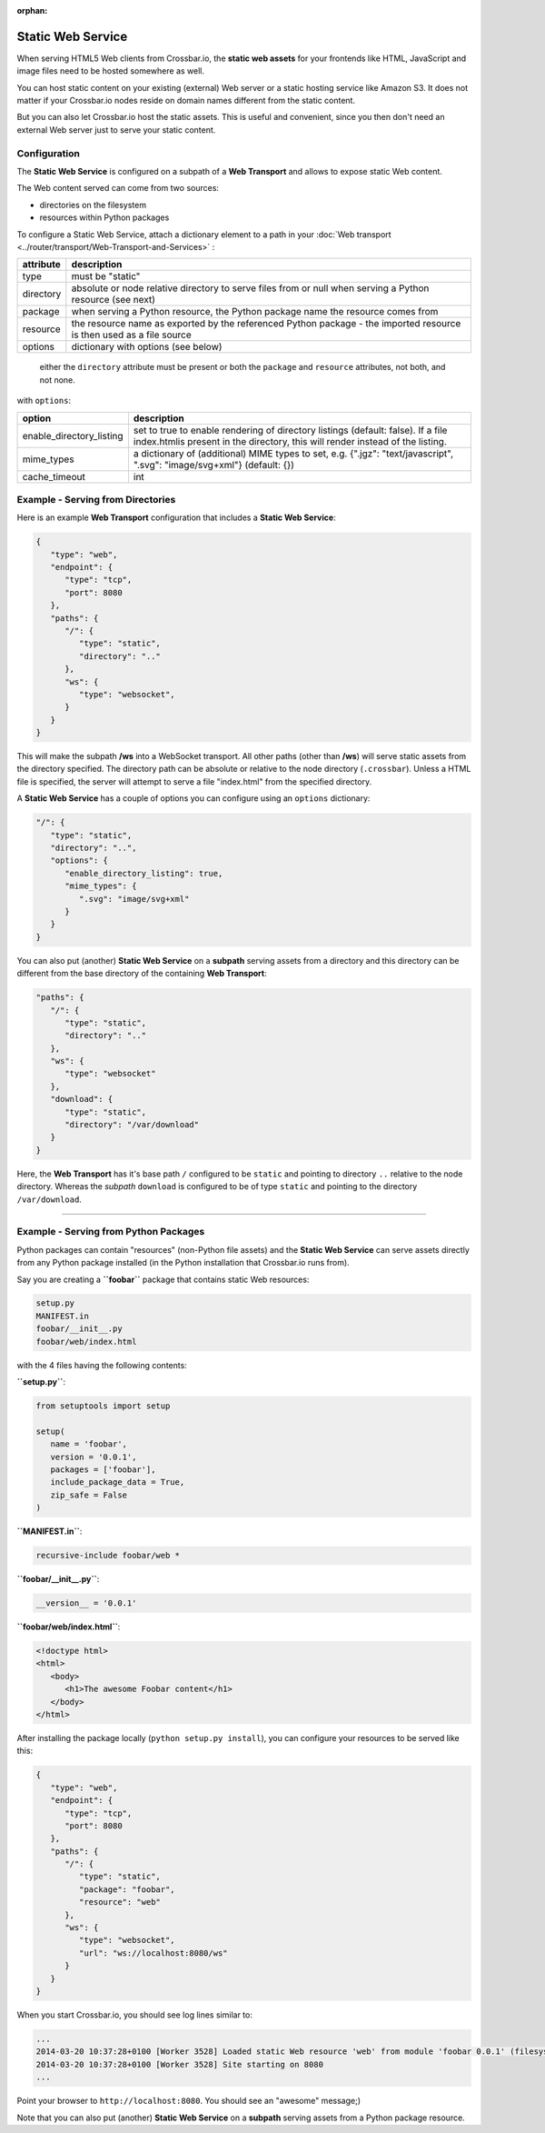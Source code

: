 :orphan:

Static Web Service
==================

When serving HTML5 Web clients from Crossbar.io, the **static web
assets** for your frontends like HTML, JavaScript and image files need
to be hosted somewhere as well.

You can host static content on your existing (external) Web server or a
static hosting service like Amazon S3. It does not matter if your
Crossbar.io nodes reside on domain names different from the static
content.

But you can also let Crossbar.io host the static assets. This is useful
and convenient, since you then don't need an external Web server just to
serve your static content.

Configuration
-------------

The **Static Web Service** is configured on a subpath of a **Web
Transport** and allows to expose static Web content.

The Web content served can come from two sources:

-  directories on the filesystem
-  resources within Python packages

To configure a Static Web Service, attach a dictionary element to a path
in your :doc:`Web transport <../router/transport/Web-Transport-and-Services>` :


+-----------+----------------------------------------------------------------------------------------------------------------------+
| attribute | description                                                                                                          |
+===========+======================================================================================================================+
| type      | must be "static"                                                                                                     |
+-----------+----------------------------------------------------------------------------------------------------------------------+
| directory | absolute or node relative directory to serve files from or null when serving a Python resource (see next)            |
+-----------+----------------------------------------------------------------------------------------------------------------------+
| package   | when serving a Python resource, the Python package name the resource comes from                                      |
+-----------+----------------------------------------------------------------------------------------------------------------------+
| resource  | the resource name as exported by the referenced Python package - the imported resource is then used as a file source |
+-----------+----------------------------------------------------------------------------------------------------------------------+
| options   | dictionary with options (see below)                                                                                  |
+-----------+----------------------------------------------------------------------------------------------------------------------+


    either the ``directory`` attribute must be present or both the
    ``package`` and ``resource`` attributes, not both, and not none.

with ``options``:

+----------------------------+-------------------------------------------------------------------------------------------------------------------------------------------------------------------+
| option                     | description                                                                                                                                                       |
+============================+===================================================================================================================================================================+
| enable_directory_listing   | set to true to enable rendering of directory listings (default: false). If a file index.htmlis present in the directory, this will render instead of the listing. |
+----------------------------+-------------------------------------------------------------------------------------------------------------------------------------------------------------------+
| mime_types                 | a dictionary of (additional) MIME types to set, e.g. {".jgz": "text/javascript", ".svg": "image/svg+xml"} (default: {})                                           |
+----------------------------+-------------------------------------------------------------------------------------------------------------------------------------------------------------------+
| cache_timeout              | int                                                                                                                                                               |
+----------------------------+-------------------------------------------------------------------------------------------------------------------------------------------------------------------+


Example - Serving from Directories
----------------------------------

Here is an example **Web Transport** configuration that includes a
**Static Web Service**:

.. code:: javascript

    {
       "type": "web",
       "endpoint": {
          "type": "tcp",
          "port": 8080
       },
       "paths": {
          "/": {
             "type": "static",
             "directory": ".."
          },
          "ws": {
             "type": "websocket",
          }
       }
    }

This will make the subpath **/ws** into a WebSocket transport. All other
paths (other than **/ws**) will serve static assets from the directory
specified. The directory path can be absolute or relative to the node
directory (``.crossbar``). Unless a HTML file is specified, the server
will attempt to serve a file "index.html" from the specified directory.

A **Static Web Service** has a couple of options you can configure using
an ``options`` dictionary:

.. code:: javascript

    "/": {
       "type": "static",
       "directory": "..",
       "options": {
          "enable_directory_listing": true,
          "mime_types": {
             ".svg": "image/svg+xml"
          }
       }
    }

You can also put (another) **Static Web Service** on a **subpath**
serving assets from a directory and this directory can be different from
the base directory of the containing **Web Transport**:

.. code:: javascript

    "paths": {
       "/": {
          "type": "static",
          "directory": ".."
       },
       "ws": {
          "type": "websocket"
       },
       "download": {
          "type": "static",
          "directory": "/var/download"
       }
    }

Here, the **Web Transport** has it's base path ``/`` configured to be
``static`` and pointing to directory ``..`` relative to the node
directory. Whereas the *subpath* ``download`` is configured to be of
type ``static`` and pointing to the directory ``/var/download``.

--------------

Example - Serving from Python Packages
--------------------------------------

Python packages can contain "resources" (non-Python file assets) and the
**Static Web Service** can serve assets directly from any Python package
installed (in the Python installation that Crossbar.io runs from).

Say you are creating a **``foobar``** package that contains static Web
resources:

.. code:: text

    setup.py
    MANIFEST.in
    foobar/__init__.py
    foobar/web/index.html

with the 4 files having the following contents:

**``setup.py``**:

.. code:: python

    from setuptools import setup

    setup(
       name = 'foobar',
       version = '0.0.1',
       packages = ['foobar'],
       include_package_data = True,
       zip_safe = False
    )

**``MANIFEST.in``**:

.. code:: text

    recursive-include foobar/web *

**``foobar/__init__.py``**:

.. code:: python

    __version__ = '0.0.1'

**``foobar/web/index.html``**:

.. code:: html

    <!doctype html>
    <html>
       <body>
          <h1>The awesome Foobar content</h1>
       </body>
    </html>

After installing the package locally (``python setup.py install``), you
can configure your resources to be served like this:

.. code:: javascript

    {
       "type": "web",
       "endpoint": {
          "type": "tcp",
          "port": 8080
       },
       "paths": {
          "/": {
             "type": "static",
             "package": "foobar",
             "resource": "web"
          },
          "ws": {
             "type": "websocket",
             "url": "ws://localhost:8080/ws"
          }
       }
    }

When you start Crossbar.io, you should see log lines similar to:

.. code:: console

    ...
    2014-03-20 10:37:28+0100 [Worker 3528] Loaded static Web resource 'web' from module 'foobar 0.0.1' (filesystem path c:\Python27\lib\site-packages\foobar-0.0.1-py2.7.egg\foobar\web)
    2014-03-20 10:37:28+0100 [Worker 3528] Site starting on 8080
    ...

Point your browser to ``http://localhost:8080``. You should see an
"awesome" message;)

Note that you can also put (another) **Static Web Service** on a
**subpath** serving assets from a Python package resource.

